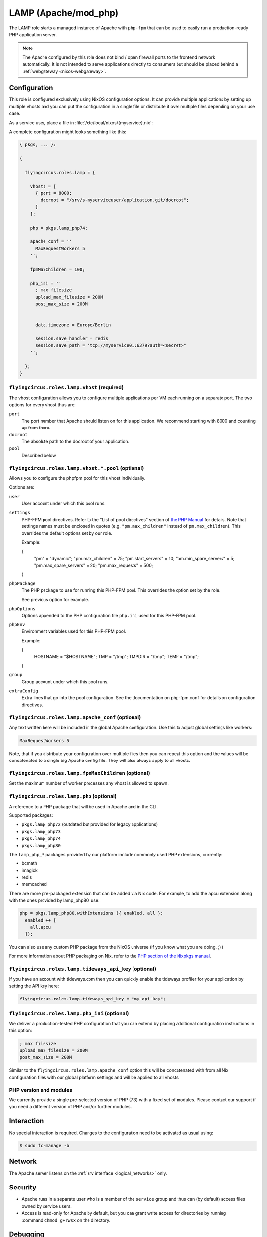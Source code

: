 .. _nixos-lamp:

LAMP (Apache/mod_php)
=====================

The LAMP role starts a managed instance of Apache with ``php-fpm`` that can be
used to easily run a production-ready PHP application server.

.. note::

	The Apache configured by this role does not bind / open firewall ports to the
	frontend network automatically. It is not intended to serve applications
	directly to consumers but should be placed behind a :ref:`webgateway
	<nixos-webgateway>`.

Configuration
-------------

This role is configured exclusively using NixOS configuration options. It can
provide multiple applications by setting up multiple vhosts and you can put the
configuration in a single file or distribute it over multiple files depending on
your use case.

As a service user, place a file in :file:`/etc/local/nixos/{myservice}.nix`:

A complete configuration might looks something like this:

.. code-block:: Nix

	{ pkgs, ... }:

	{

	  flyingcircus.roles.lamp = {

	    vhosts = [
	      { port = 8000;
	        docroot = "/srv/s-myserviceuser/application.git/docroot";
	      }
	    ];

	    php = pkgs.lamp_php74;

	    apache_conf = ''
	      MaxRequestWorkers 5
	    '';

	    fpmMaxChildren = 100;

	    php_ini = ''
	      ; max filesize
	      upload_max_filesize = 200M
	      post_max_size = 200M


	      date.timezone = Europe/Berlin

	      session.save_handler = redis
	      session.save_path = "tcp://myservice01:6379?auth=<secret>"
	    '';

	  };
	}


``flyingcircus.roles.lamp.vhost`` (required)
~~~~~~~~~~~~~~~~~~~~~~~~~~~~~~~~~~~~~~~~~~~~

The vhost configuration allows you to configure multiple applications per VM
each running on a separate port. The two options for every vhost thus are:

``port``
	The port number that Apache should listen on for this application.
	We recommend starting with 8000 and counting up from there.

``docroot``
	The absolute path to the docroot of your application.

``pool``
	Described below

``flyingcircus.roles.lamp.vhost.*.pool`` (optional)
~~~~~~~~~~~~~~~~~~~~~~~~~~~~~~~~~~~~~~~~~~~~~~~~~~~

Allows you to configure the phpfpm pool for this vhost individually.

Options are:

``user``
	User account under which this pool runs.

``settings``
	PHP-FPM pool directives. Refer to the "List of pool directives" section of
	`the PHP Manual <https://www.php.net/manual/en/install.fpm.configuration.php>`_
	for details. Note that settings names must be enclosed in quotes (e.g.
	``"pm.max_children"`` instead of ``pm.max_children``). This overrides
	the default options	set by our role.

	Example:

	.. code-block:: Nix
	{
		"pm" = "dynamic";
		"pm.max_children" = 75;
		"pm.start_servers" = 10;
		"pm.min_spare_servers" = 5;
		"pm.max_spare_servers" = 20;
		"pm.max_requests" = 500;
	}

``phpPackage``
	The PHP package to use for running this PHP-FPM pool. This overrides the option
	set by the role.

	See previous option for example.

``phpOptions``
	Options appended to the PHP configuration file ``php.ini`` used for this PHP-FPM pool.

``phpEnv``
	Environment variables used for this PHP-FPM pool.

	Example:

	.. code-block:: Nix
	{
		HOSTNAME = "$HOSTNAME";
		TMP = "/tmp";
		TMPDIR = "/tmp";
		TEMP = "/tmp";
	}

``group``
	Group account under which this pool runs.

``extraConfig``
	Extra lines that go into the pool configuration.
	See the documentation on php-fpm.conf for details
	on configuration directives.

``flyingcircus.roles.lamp.apache_conf`` (optional)
~~~~~~~~~~~~~~~~~~~~~~~~~~~~~~~~~~~~~~~~~~~~~~~~~~

Any text written here will be included in the global Apache configuration. Use
this to adjust global settings like workers:


.. code-block:: ApacheConf

	MaxRequestWorkers 5

Note, that if you distribute your configuration over multiple files then you
can repeat this option and the values will be concatenated to a single big
Apache config file. They will also always apply to all vhosts.


``flyingcircus.roles.lamp.fpmMaxChildren`` (optional)
~~~~~~~~~~~~~~~~~~~~~~~~~~~~~~~~~~~~~~~~~~~~~~~~~~~~~


Set the maximum number of worker processes any vhost is allowed to spawn.


``flyingcircus.roles.lamp.php`` (optional)
~~~~~~~~~~~~~~~~~~~~~~~~~~~~~~~~~~~~~~~~~~

A reference to a PHP package that will be used in Apache and in the
CLI.

Supported packages:

* ``pkgs.lamp_php72`` (outdated but provided for legacy applications)
* ``pkgs.lamp_php73``
* ``pkgs.lamp_php74``
* ``pkgs.lamp_php80``

The ``lamp_php_*`` packages provided by our platform include commonly used
PHP extensions, currently:

* bcmath
* imagick
* redis
* memcached

There are more pre-packaged extension that can be added via Nix code. For example,
to add the apcu extension along with the ones provided by lamp_php80, use:

.. code-block:: Nix

  php = pkgs.lamp_php80.withExtensions ({ enabled, all }:
    enabled ++ [
      all.apcu
    ]);

You can also use any custom PHP package from the NixOS universe (if you
know what you are doing. ;) )

For more information about PHP packaging on Nix, refer to the
`PHP section of the Nixpkgs manual <https://nixos.org/manual/nixpkgs/stable/#sec-php>`_.


``flyingcircus.roles.lamp.tideways_api_key`` (optional)
~~~~~~~~~~~~~~~~~~~~~~~~~~~~~~~~~~~~~~~~~~~~~~~~~~~~~~~~

If you have an account with tideways.com then you can quickly enable the
tideways profiler for your application by setting the API key here:

.. code-block:: Nix

	flyingcircus.roles.lamp.tideways_api_key = "my-api-key";


``flyingcircus.roles.lamp.php_ini`` (optional)
~~~~~~~~~~~~~~~~~~~~~~~~~~~~~~~~~~~~~~~~~~~~~~

We deliver a production-tested PHP configuration that you can extend by placing
additional configuration instructions in this option:

.. code-block:: INI

	; max filesize
	upload_max_filesize = 200M
	post_max_size = 200M

Similar to the ``flyingcircus.roles.lamp.apache_conf`` option this will
be concatenated with from all Nix configuration files with our global platform
settings and will be applied to all vhosts.

PHP version and modules
~~~~~~~~~~~~~~~~~~~~~~~

We currently provide a single pre-selected version of PHP (7.3) with a fixed set
of modules. Please contact our support if you need a different version of PHP
and/or further modules.

Interaction
-----------

No special interaction is required. Changes to the configuration need to be
activated as usual using:

.. code-block:: console

	$ sudo fc-manage -b

Network
-------

The Apache server listens on the :ref:`srv interface <logical_networks>` only.

Security
--------

* Apache runs in a separate user who is a member of the ``service`` group and
  thus can (by default) access files owned by service users.

* Access is read-only for Apache by default, but you can grant write access for
  directories by running :command:``chmod g+rwsx`` on the directory.

Debugging
---------

To assist with debugging we have integrated the `Tideways application performance monitoring <https://tideways.com/>`_ daemon and PHP module by default.

To enable it, you just have to place your Tideways API key in :file:`/etc/local/lamp/php.ini`:

.. code-block:: console

   $ echo "tideways.api_key=<secretapikey>" >> /etc/local/lamp/php.ini
   $ sudo fc-manage -b

Logging
-------

Apache logs are available in :file:`/var/log/httpd`.

PHP output is accessible through the journal, running :command:`journalctl -t php -t httpd`.


Monitoring
----------

Our platform monitoring checks that Apache is running (through systemd) and verifies that the Apache statuspage (mod_status accessible via :command:`curl http://localhost:8001/server-status`) is available.
